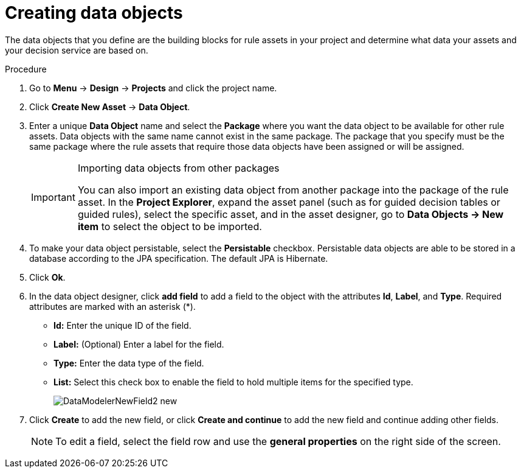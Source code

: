 //Module included in the following assemblies:
//product-assembly_guided-decision-tables/../main.adoc
//product-assembly_guided-rules/../main.adoc
//product-assembly_guided-rule-templates/../main.adoc
//product-user-guide/../chap-data-models

[id='data-objects-create-proc_{context}']
= Creating data objects

The data objects that you define are the building blocks for rule assets in your project and determine what data your assets and your decision service are based on.

.Procedure
. Go to *Menu* -> *Design* -> *Projects* and click the project name.
. Click *Create New Asset* → *Data Object*.
. Enter a unique *Data Object* name and select the *Package* where you want the data object to be available for other rule assets. Data objects with the same name cannot exist in the same package. The package that you specify must be the same package where the rule assets that require those data objects have been assigned or will be assigned.
+
.Importing data objects from other packages
[IMPORTANT]
====
You can also import an existing data object from another package into the package of the rule asset. In the *Project Explorer*, expand the asset panel (such as for guided decision tables or guided rules), select the specific asset, and in the asset designer, go to *Data Objects -> New item* to select the object to be imported.
====
+
. To make your data object persistable, select the *Persistable* checkbox. Persistable data objects are able to be stored in a database according to the JPA specification. The default JPA is Hibernate.
. Click *Ok*.
. In the data object designer, click *add field* to add a field to the object with the attributes *Id*, *Label*, and *Type*. Required attributes are marked with an asterisk (*).
* *Id:* Enter the unique ID of the field.
* *Label:* (Optional) Enter a label for the field.
* *Type:* Enter the data type of the field.
* *List:* Select this check box to enable the field to hold multiple items for the specified type.
+
image::DataModelerNewField2-new.png[]

. Click *Create* to add the new field, or click *Create and continue* to add the new field and continue adding other fields.

+
NOTE: To edit a field, select the field row and use the *general properties* on the right side of the screen.
